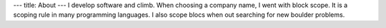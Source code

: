 ---
title: About
---
I develop software and climb. When choosing a company name,
I went with block scope. It is a scoping rule in many programming languages.
I also scope blocs when out searching for new boulder problems.
